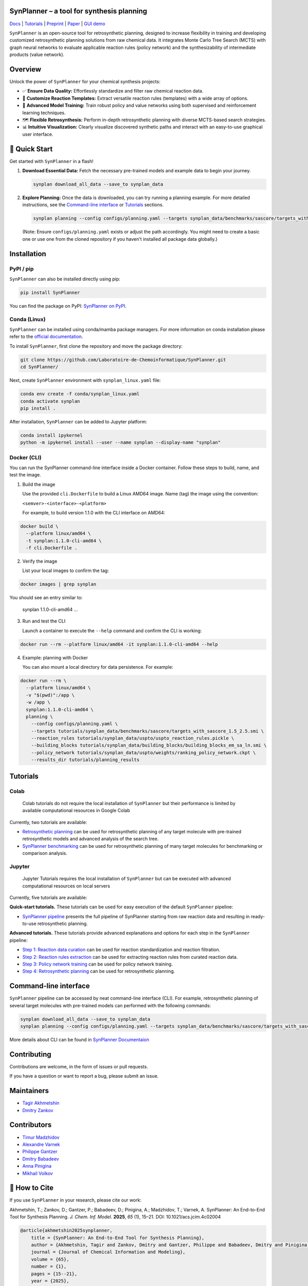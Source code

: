 .. image:: docs/images/banner.png

SynPlanner – a tool for synthesis planning
===========================================

Docs_  |  Tutorials_  |  Preprint_  |  Paper_  |  `GUI demo`_

.. _Docs: https://synplanner.readthedocs.io/
.. _Tutorials: https://github.com/Laboratoire-de-Chemoinformatique/SynPlanner/tree/main/tutorials
.. _Preprint: https://doi.org/10.26434/chemrxiv-2024-bzpnd
.. _Paper: https://doi.org/10.1021/acs.jcim.4c02004
.. _GUI demo: https://huggingface.co/spaces/Laboratoire-De-Chemoinformatique/SynPlanner

|License Badge| |PyPI Version Badge| |Python Versions Badge|

.. |License Badge| image:: https://img.shields.io/github/license/Laboratoire-de-Chemoinformatique/SynPlanner
   :target: https://img.shields.io/github/license/Laboratoire-de-Chemoinformatique/SynPlanner
   :alt: License Badge
.. |PyPI Version Badge| image:: https://img.shields.io/pypi/v/SynPlanner.svg
   :target: https://pypi.org/project/SynPlanner/
   :alt: PyPI Version
.. |Python Versions Badge| image:: https://img.shields.io/pypi/pyversions/SynPlanner.svg
   :target: https://pypi.org/project/SynPlanner/
   :alt: Supported Python Versions

``SynPlanner`` is an open-source tool for retrosynthetic planning,
designed to increase flexibility in training and developing
customized retrosynthetic planning solutions from raw chemical data.
It integrates Monte Carlo Tree Search (MCTS) with graph neural networks
to evaluate applicable reaction rules (policy network) and
the synthesizability of intermediate products (value network).


Overview
=============================

Unlock the power of ``SynPlanner`` for your chemical synthesis projects:

- ✅ **Ensure Data Quality:** Effortlessly standardize and filter raw chemical reaction data.
- 🧪 **Customize Reaction Templates:** Extract versatile reaction rules (templates) with a wide array of options.
- 🧠 **Advanced Model Training:** Train robust policy and value networks using both supervised and reinforcement learning techniques.
- 🗺️ **Flexible Retrosynthesis:** Perform in-depth retrosynthetic planning with diverse MCTS-based search strategies.
- 📊 **Intuitive Visualization:** Clearly visualize discovered synthetic paths and interact with an easy-to-use graphical user interface.

🚀 Quick Start
=============================

Get started with ``SynPlanner`` in a flash!

1.  **Download Essential Data:**
    Fetch the necessary pre-trained models and example data to begin your journey.

    .. code-block:: bash

        synplan download_all_data --save_to synplan_data

2.  **Explore Planning:**
    Once the data is downloaded, you can try running a planning example. For more detailed instructions, see the `Command-line interface`_ or `Tutorials`_ sections.

    .. code-block:: bash

        synplan planning --config configs/planning.yaml --targets synplan_data/benchmarks/sascore/targets_with_sascore_1.5_2.5.smi --reaction_rules synplan_data/uspto/uspto_reaction_rules.pickle --building_blocks synplan_data/building_blocks/building_blocks_em_sa_ln.smi --policy_network synplan_data/uspto/weights/ranking_policy_network.ckpt --results_dir planning_results_quickstart

    (Note: Ensure ``configs/planning.yaml`` exists or adjust the path accordingly. You might need to create a basic one or use one from the cloned repository if you haven't installed all package data globally.)

Installation
=============================

PyPI / pip
-----------------------------

``SynPlanner`` can also be installed directly using pip:

.. code-block:: bash

    pip install SynPlanner

You can find the package on PyPI: `SynPlanner on PyPI <https://pypi.org/project/SynPlanner/>`_.

Conda (Linux)
-----------------------------

``SynPlanner`` can be installed using conda/mamba package managers.
For more information on conda installation please refer to the
`official documentation <https://github.com/conda-forge/miniforge>`_.

To install ``SynPlanner``, first clone the repository and move the package directory:

.. code-block:: bash

    git clone https://github.com/Laboratoire-de-Chemoinformatique/SynPlanner.git
    cd SynPlanner/

Next, create ``SynPlanner`` environment with ``synplan_linux.yaml`` file:

.. code-block:: bash

    conda env create -f conda/synplan_linux.yaml
    conda activate synplan
    pip install .


After installation, ``SynPlanner`` can be added to Jupyter platform:

.. code-block:: bash

    conda install ipykernel
    python -m ipykernel install --user --name synplan --display-name "synplan"

Docker (CLI)
-----------------------------

You can run the SynPlanner command-line interface inside a Docker container. Follow these steps to build, name, and test the image.

1. Build the image

   Use the provided ``cli.Dockerfile`` to build a Linux AMD64 image. Name (tag) the image using the convention:

   ``<semver>-<interface>-<platform>``

   For example, to build version 1.1.0 with the CLI interface on AMD64:

.. code-block:: bash

       docker build \
         --platform linux/amd64 \
         -t synplan:1.1.0-cli-amd64 \
         -f cli.Dockerfile .

2. Verify the image

   List your local images to confirm the tag:

.. code-block:: bash

       docker images | grep synplan

You should see an entry similar to:

       synplan   1.1.0-cli-amd64   ...

3. Run and test the CLI

   Launch a container to execute the ``--help`` command and confirm the CLI is working:

.. code-block:: bash

       docker run --rm --platform linux/amd64 -it synplan:1.1.0-cli-amd64 --help

4. Example: planning with Docker

   You can also mount a local directory for data persistence. For example:

.. code-block:: bash

    docker run --rm \
      --platform linux/amd64 \
      -v "$(pwd)":/app \
      -w /app \
      synplan:1.1.0-cli-amd64 \
      planning \
        --config configs/planning.yaml \
        --targets tutorials/synplan_data/benchmarks/sascore/targets_with_sascore_1.5_2.5.smi \
        --reaction_rules tutorials/synplan_data/uspto/uspto_reaction_rules.pickle \
        --building_blocks tutorials/synplan_data/building_blocks/building_blocks_em_sa_ln.smi \
        --policy_network tutorials/synplan_data/uspto/weights/ranking_policy_network.ckpt \
        --results_dir tutorials/planning_results

Tutorials
=============================

Colab
-----------------------------

    Colab tutorials do not require the local installation of ``SynPlanner`` but their performance is limited by available computational resources in Google Colab

Currently, two tutorials are available:

- `Retrosynthetic planning <https://colab.research.google.com/github/Laboratoire-de-Chemoinformatique/SynPlanner/blob/main/colab/retrosynthetic_planning.ipynb>`_ can be used for retrosynthetic planning of any target molecule with pre-trained retrosynthetic models and advanced analysis of the search tree.
- `SynPlanner benchmarking <https://colab.research.google.com/github/Laboratoire-de-Chemoinformatique/SynPlanner/blob/main/colab/planning_benchmarking.ipynb>`_ can be used for retrosynthetic planning of many target molecules for benchmarking or comparison analysis.

Jupyter
-----------------------------

    Jupyter Tutorials requires the local installation of ``SynPlanner`` but can be executed with advanced computational resources on local servers

Currently, five tutorials are available:

**Quick-start tutorials.** These tutorials can be used for easy execution of the default ``SynPlanner`` pipeline:

- `SynPlanner pipeline <https://github.com/Laboratoire-de-Chemoinformatique/SynPlanner/blob/main/tutorials/SynPlanner_Pipeline.ipynb>`_ presents the full pipeline of SynPlanner starting from raw reaction data and resulting in ready-to-use retrosynthetic planning.

**Advanced tutorials.** These tutorials provide advanced explanations and options for each step in the ``SynPlanner`` pipeline:

- `Step 1: Reaction data curation <https://github.com/Laboratoire-de-Chemoinformatique/SynPlanner/blob/main/tutorials/Step-1_Data_Curation.ipynb>`_ can be used for reaction standardization and reaction filtration.
- `Step 2: Reaction rules extraction <https://github.com/Laboratoire-de-Chemoinformatique/SynPlanner/blob/main/tutorials/Step-2_Rules_Extraction.ipynb>`_  can be used for extracting reaction rules from curated reaction data.
- `Step 3: Policy network training <https://github.com/Laboratoire-de-Chemoinformatique/SynPlanner/blob/main/tutorials/Step-3_Policy_Training.ipynb>`_ can be used for policy network training.
- `Step 4: Retrosynthetic planning <https://github.com/Laboratoire-de-Chemoinformatique/SynPlanner/blob/main/tutorials/Step-4_Retrosynthetic_Planning.ipynb>`_ can be used for retrosynthetic planning.

Command-line interface
=============================

``SynPlanner`` pipeline can be accessed by neat command-line interface (CLI). For example, retrosynthetic planning of several target molecules  with pre-trained models can performed with the following commands:

.. code-block:: bash

    synplan download_all_data --save_to synplan_data
    synplan planning --config configs/planning.yaml --targets synplan_data/benchmarks/sascore/targets_with_sascore_1.5_2.5.smi --reaction_rules synplan_data/uspto/uspto_reaction_rules.pickle --building_blocks synplan_data/building_blocks/building_blocks_em_sa_ln.smi --policy_network synplan_data/uspto/weights/ranking_policy_network.ckpt --results_dir planning_results

More details about CLI can be found in `SynPlanner Documentaion <https://synplanner.readthedocs.io/en/latest/interfaces/cli.html>`_

Contributing
=============================

Contributions are welcome, in the form of issues or pull requests.

If you have a question or want to report a bug, please submit an issue.

Maintainers
=============================

* `Tagir Akhmetshin <https://github.com/tagirshin>`_
* `Dmitry Zankov <https://github.com/dzankov>`_

Contributors
=============================

* `Timur Madzhidov <tmadzhidov@gmail.com>`_
* `Alexandre Varnek <varnek@unistra.fr>`_
* `Philippe Gantzer <https://github.com/PGantzer>`_
* `Dmitry Babadeev <https://github.com/prog420>`_
* `Anna Pinigina <anna.10081048@gmail.com>`_
* `Mikhail Volkov <https://github.com/mbvolkoff>`_

📜 How to Cite
=============================

If you use ``SynPlanner`` in your research, please cite our work:

Akhmetshin, T.; Zankov, D.; Gantzer, P.; Babadeev, D.; Pinigina, A.; Madzhidov, T.; Varnek, A. SynPlanner: An End-to-End Tool for Synthesis Planning. *J. Chem. Inf. Model.* **2025**, *65* (1), 15–21. DOI: 10.1021/acs.jcim.4c02004

.. code-block:: bibtex

    @article{akhmetshin2025synplanner,
        title = {SynPlanner: An End-to-End Tool for Synthesis Planning},
        author = {Akhmetshin, Tagir and Zankov, Dmitry and Gantzer, Philippe and Babadeev, Dmitry and Pinigina, Anna and Madzhidov, Timur and Varnek, Alexandre},
        journal = {Journal of Chemical Information and Modeling},
        volume = {65},
        number = {1},
        pages = {15--21},
        year = {2025},
        doi = {10.1021/acs.jcim.4c02004},
        note = {PMID: 39739735},
        url = {https://doi.org/10.1021/acs.jcim.4c02004}
    }

